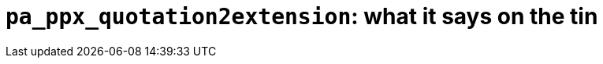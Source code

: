 `pa_ppx_quotation2extension`: what it says on the tin
=====================================================
:toc:
:toc-placement: preamble

